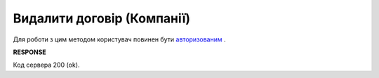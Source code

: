 ######################################################################
**Видалити договір (Компанії)**
######################################################################

Для роботи з цим методом користувач повинен бути `авторизованим <https://wiki.edin.ua/uk/latest/API_PC/Methods/Authorization.html>`__ .

.. csv-table:: 
  :file: DelCompanyAgreementControl.csv
  :widths:  10, 41
  :stub-columns: 0

**RESPONSE**

Код сервера 200 (ok).